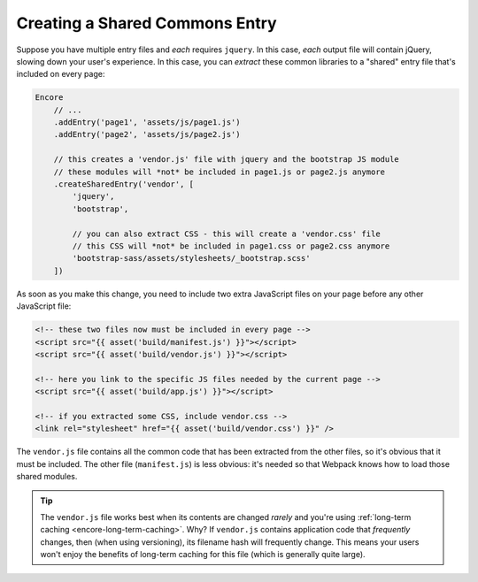 Creating a Shared Commons Entry
===============================

Suppose you have multiple entry files and *each* requires ``jquery``. In this
case, *each* output file will contain jQuery, slowing down your user's experience.
In this case, you can *extract* these common libraries to a "shared" entry file
that's included on every page:

.. code-block:: javascript

    Encore
        // ...
        .addEntry('page1', 'assets/js/page1.js')
        .addEntry('page2', 'assets/js/page2.js')

        // this creates a 'vendor.js' file with jquery and the bootstrap JS module
        // these modules will *not* be included in page1.js or page2.js anymore
        .createSharedEntry('vendor', [
            'jquery',
            'bootstrap',

            // you can also extract CSS - this will create a 'vendor.css' file
            // this CSS will *not* be included in page1.css or page2.css anymore
            'bootstrap-sass/assets/stylesheets/_bootstrap.scss'
        ])

As soon as you make this change, you need to include two extra JavaScript files
on your page before any other JavaScript file:

.. code-block:: twig

    <!-- these two files now must be included in every page -->
    <script src="{{ asset('build/manifest.js') }}"></script>
    <script src="{{ asset('build/vendor.js') }}"></script>

    <!-- here you link to the specific JS files needed by the current page -->
    <script src="{{ asset('build/app.js') }}"></script>

    <!-- if you extracted some CSS, include vendor.css -->
    <link rel="stylesheet" href="{{ asset('build/vendor.css') }}" />

The ``vendor.js`` file contains all the common code that has been extracted from
the other files, so it's obvious that it must be included. The other file (``manifest.js``)
is less obvious: it's needed so that Webpack knows how to load those shared modules.

.. tip::

    The ``vendor.js`` file works best when its contents are changed *rarely*
    and you're using :ref:`long-term caching <encore-long-term-caching>`. Why?
    If ``vendor.js`` contains application code that *frequently* changes, then
    (when using versioning), its filename hash will frequently change. This means
    your users won't enjoy the benefits of long-term caching for this file (which
    is generally quite large).
